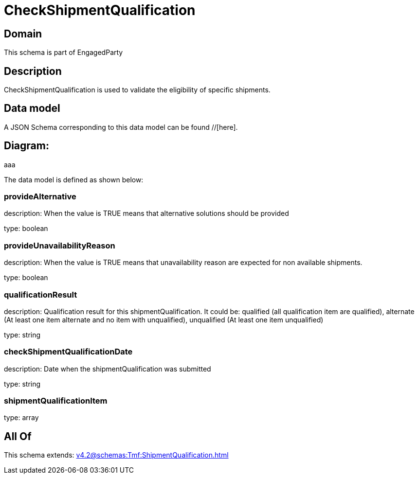 = CheckShipmentQualification

[#domain]
== Domain

This schema is part of EngagedParty

[#description]
== Description
CheckShipmentQualification is used to validate the eligibility of specific 
shipments.


[#data_model]
== Data model

A JSON Schema corresponding to this data model can be found //[here].

== Diagram:
aaa

The data model is defined as shown below:


=== provideAlternative
description: When the value is TRUE means that alternative solutions should be provided

type: boolean


=== provideUnavailabilityReason
description: When the value is TRUE means that unavailability reason are expected for non available shipments.

type: boolean


=== qualificationResult
description: Qualification result for this shipmentQualification. It could be:  qualified (all qualification item are qualified), alternate (At least one item alternate and no item with  unqualified), unqualified (At least one item unqualified)

type: string


=== checkShipmentQualificationDate
description: Date when the shipmentQualification was submitted

type: string


=== shipmentQualificationItem
type: array


[#all_of]
== All Of

This schema extends: xref:v4.2@schemas:Tmf:ShipmentQualification.adoc[]
